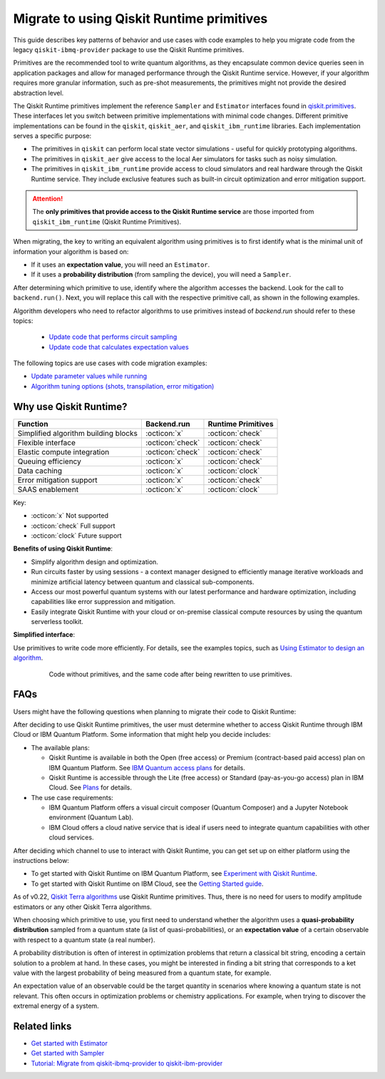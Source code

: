 .. _migrate to primitives:

Migrate to using Qiskit Runtime primitives
============================================

This guide describes key patterns of behavior and use cases with code examples to help you migrate code from
the legacy ``qiskit-ibmq-provider`` package to use the Qiskit Runtime primitives. 

Primitives are the recommended tool to write quantum algorithms, as they encapsulate common device queries
seen in application packages and allow for managed performance through the Qiskit Runtime service.
However, if your algorithm requires more granular information, such as pre-shot measurements, the primitives might
not provide the desired abstraction level. 

The Qiskit Runtime primitives implement the reference ``Sampler`` and ``Estimator`` interfaces found in
`qiskit.primitives <https://qiskit.org/documentation/apidoc/primitives.html>`_. These interfaces let you 
switch between primitive implementations with minimal code changes. Different primitive implementations
can be found in the ``qiskit``, ``qiskit_aer``, and ``qiskit_ibm_runtime`` libraries.
Each implementation serves a specific purpose:

* The primitives in ``qiskit`` can perform local state vector simulations - useful for quickly prototyping algorithms. 
* The primitives in ``qiskit_aer`` give access to the local Aer simulators for tasks such as noisy simulation. 
* The primitives in ``qiskit_ibm_runtime`` provide access to cloud simulators and real hardware through the Qiskit
  Runtime service. They include exclusive features such as built-in circuit optimization and error mitigation support.

.. attention::

    The **only primitives that provide access to the Qiskit Runtime service** are those imported
    from ``qiskit_ibm_runtime`` (Qiskit Runtime Primitives).

When migrating, the key to writing an equivalent algorithm using primitives is to first identify what is the minimal
unit of information your algorithm is based on:

* If it uses an **expectation value**, you will need an ``Estimator``.
* If it uses a **probability distribution** (from sampling the device), you will need a ``Sampler``.

After determining which primitive to use, identify where the algorithm accesses the backend. Look for the call to
``backend.run()``.
Next, you will replace this call with the respective primitive call, as shown in the following examples.
   
..
   Add this in later when it's done and we have the link
   For instructions to migrate code based on ``QuantumInstance``, refer to the `Quantum Instance migration guide <http://qisk.it/qi_migration>`__.
   
Algorithm developers who need to refactor algorithms to use primitives instead of `backend.run` should refer to these topics:

   * `Update code that performs circuit sampling <migrate-sampler.html>`__
   * `Update code that calculates expectation values <migrate-estimator.html>`__

The following topics are use cases with code migration examples:


* `Update parameter values while running <migrate-update-parm.html>`__
* `Algorithm tuning options (shots, transpilation, error mitigation) <migrate-tuning.html>`__

.. _why-migrate:

Why use Qiskit Runtime?
--------------------------------------------

.. list-table::
  :header-rows: 1

  * - Function
    - Backend.run
    - Runtime Primitives

  * - Simplified algorithm building blocks
    - :octicon:`x`
    - :octicon:`check`

  * - Flexible interface
    - :octicon:`check`
    - :octicon:`check`

  * - Elastic compute integration
    - :octicon:`check`
    - :octicon:`check`

  * - Queuing efficiency
    - :octicon:`x`
    - :octicon:`check`

  * - Data caching
    - :octicon:`x`
    - :octicon:`clock`

  * - Error mitigation support
    - :octicon:`x`
    - :octicon:`check`

  * - SAAS enablement
    - :octicon:`x`
    - :octicon:`clock`

Key:

- :octicon:`x` Not supported
- :octicon:`check` Full support
- :octicon:`clock` Future support


**Benefits of using Qiskit Runtime**:

* Simplify algorithm design and optimization. 
* Run circuits faster by using sessions - a context manager designed to efficiently manage iterative workloads and minimize artificial latency between quantum and classical sub-components.
* Access our most powerful quantum systems with our latest performance and hardware optimization, including capabilities like error suppression and mitigation.
* Easily integrate Qiskit Runtime with your cloud or on-premise classical compute resources by using the quantum serverless toolkit.

**Simplified interface**:

Use primitives to write code more efficiently.  For details, see the examples topics, such as `Using Estimator to design an algorithm <migrate-estimator.html>`__.

  .. figure:: ../images/compare-code.png
   :alt: Two code snippets, side by side

   Code without primitives, and the same code after being rewritten to use primitives.


.. _migfaqs:

FAQs
--------------------------------------------

Users might have the following questions when planning to migrate their
code to Qiskit Runtime:

.. raw:: html

  <details>
  <summary>Which channel should I use?</summary>

After deciding to use Qiskit Runtime primitives, the user must determine whether to access Qiskit Runtime
through IBM Cloud or IBM Quantum Platform.  Some information that might help you decide includes:

* The available plans:

  * Qiskit Runtime is available in both the Open (free access) or Premium (contract-based paid access) plan on IBM Quantum Platform. See `IBM Quantum access plans <https://www.ibm.com/quantum/access-plans>`__ for details.
  * Qiskit Runtime is accessible through the Lite (free access) or Standard (pay-as-you-go access) plan in IBM Cloud. See `Plans <../cloud/plans.html>`__ for details.

* The use case requirements:

  * IBM Quantum Platform offers a visual circuit composer (Quantum Composer) and a Jupyter Notebook environment (Quantum Lab).
  * IBM Cloud offers a cloud native service that is ideal if users need to integrate quantum capabilities with other cloud services.

.. raw:: html

   </details>

.. raw:: html

  <details>
  <summary>How do I set up my channel?</summary>

After deciding which channel to use to interact with Qiskit Runtime, you
can get set up on either platform using the instructions below:

* To get started with Qiskit Runtime on IBM Quantum Platform, see `Experiment with Qiskit Runtime <https://quantum-computing.ibm.com/services/resources/docs/resources/runtime/start>`__.
* To get started with Qiskit Runtime on IBM Cloud, see the `Getting Started guide <../cloud/get-started.html>`__.

.. raw:: html

   </details>

.. raw:: html

  <details>
  <summary>Should I modify the Qiskit Terra algorithms?</summary>

As of v0.22, `Qiskit Terra algorithms <https://github.com/Qiskit/qiskit-terra/tree/main/qiskit/algorithms>`__ use Qiskit Runtime primitives. Thus, there is no need for
users to modify amplitude estimators or any other Qiskit Terra algorithms.

.. raw:: html

   </details>

.. raw:: html

  <details>
  <summary>Which primitive should I use?</summary>

When choosing which primitive to use, you first need to understand
whether the algorithm uses a **quasi-probability distribution** sampled from a quantum state (a list of
quasi-probabilities), or an **expectation value** of a certain observable
with respect to a quantum state (a real number).

A probability distribution is often of interest in optimization problems
that return a classical bit string, encoding a certain solution to a
problem at hand. In these cases, you might be interested in finding a bit
string that corresponds to a ket value with the largest probability of
being measured from a quantum state, for example.

An expectation value of an observable could be the target quantity in
scenarios where knowing a quantum state is not relevant. This
often occurs in optimization problems or chemistry applications.  For example, when trying to discover the extremal energy of a system.

.. raw:: html

   </details>

Related links
-------------

* `Get started with Estimator <../tutorials/how-to-getting-started-with-estimator.ipynb>`__
* `Get started with Sampler <../tutorials/how-to-getting-started-with-sampler.ipynb>`__
* `Tutorial: Migrate from qiskit-ibmq-provider to qiskit-ibm-provider <https://qiskit.org/documentation/partners/qiskit_ibm_provider/tutorials/Migration_Guide_from_qiskit-ibmq-provider.html>`__
